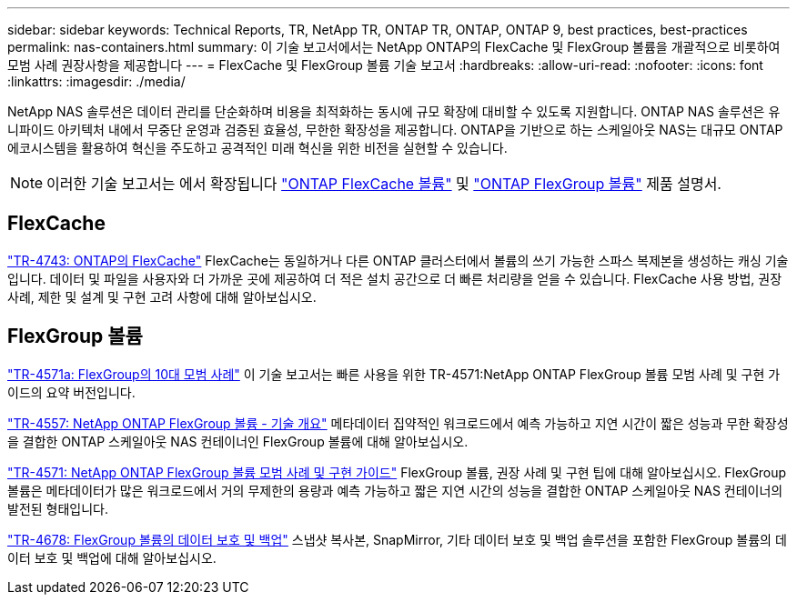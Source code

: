 ---
sidebar: sidebar 
keywords: Technical Reports, TR, NetApp TR, ONTAP TR, ONTAP, ONTAP 9, best practices, best-practices 
permalink: nas-containers.html 
summary: 이 기술 보고서에서는 NetApp ONTAP의 FlexCache 및 FlexGroup 볼륨을 개괄적으로 비롯하여 모범 사례 권장사항을 제공합니다 
---
= FlexCache 및 FlexGroup 볼륨 기술 보고서
:hardbreaks:
:allow-uri-read: 
:nofooter: 
:icons: font
:linkattrs: 
:imagesdir: ./media/


[role="lead"]
NetApp NAS 솔루션은 데이터 관리를 단순화하며 비용을 최적화하는 동시에 규모 확장에 대비할 수 있도록 지원합니다. ONTAP NAS 솔루션은 유니파이드 아키텍처 내에서 무중단 운영과 검증된 효율성, 무한한 확장성을 제공합니다. ONTAP을 기반으로 하는 스케일아웃 NAS는 대규모 ONTAP 에코시스템을 활용하여 혁신을 주도하고 공격적인 미래 혁신을 위한 비전을 실현할 수 있습니다.

[NOTE]
====
이러한 기술 보고서는 에서 확장됩니다 link:https://docs.netapp.com/us-en/ontap/task_nas_flexcache.html["ONTAP FlexCache 볼륨"] 및 link:https://docs.netapp.com/us-en/ontap/task_nas_provision_flexgroup.html["ONTAP FlexGroup 볼륨"] 제품 설명서.

====


== FlexCache

link:https://www.netapp.com/pdf.html?item=/media/7336-tr4743.pdf["TR-4743: ONTAP의 FlexCache"^]
FlexCache는 동일하거나 다른 ONTAP 클러스터에서 볼륨의 쓰기 가능한 스파스 복제본을 생성하는 캐싱 기술입니다. 데이터 및 파일을 사용자와 더 가까운 곳에 제공하여 더 적은 설치 공간으로 더 빠른 처리량을 얻을 수 있습니다. FlexCache 사용 방법, 권장 사례, 제한 및 설계 및 구현 고려 사항에 대해 알아보십시오.



== FlexGroup 볼륨

link:https://www.netapp.com/pdf.html?item=/media/17251-tr4571a.pdf["TR-4571a: FlexGroup의 10대 모범 사례"^]
이 기술 보고서는 빠른 사용을 위한 TR-4571:NetApp ONTAP FlexGroup 볼륨 모범 사례 및 구현 가이드의 요약 버전입니다.

link:https://www.netapp.com/pdf.html?item=/media/7337-tr4557.pdf["TR-4557: NetApp ONTAP FlexGroup 볼륨 - 기술 개요"^]
메타데이터 집약적인 워크로드에서 예측 가능하고 지연 시간이 짧은 성능과 무한 확장성을 결합한 ONTAP 스케일아웃 NAS 컨테이너인 FlexGroup 볼륨에 대해 알아보십시오.

link:https://www.netapp.com/pdf.html?item=/media/12385-tr4571.pdf["TR-4571: NetApp ONTAP FlexGroup 볼륨 모범 사례 및 구현 가이드"^]
FlexGroup 볼륨, 권장 사례 및 구현 팁에 대해 알아보십시오. FlexGroup 볼륨은 메타데이터가 많은 워크로드에서 거의 무제한의 용량과 예측 가능하고 짧은 지연 시간의 성능을 결합한 ONTAP 스케일아웃 NAS 컨테이너의 발전된 형태입니다.

link:https://www.netapp.com/pdf.html?item=/media/17064-tr4678.pdf["TR-4678: FlexGroup 볼륨의 데이터 보호 및 백업"^]
스냅샷 복사본, SnapMirror, 기타 데이터 보호 및 백업 솔루션을 포함한 FlexGroup 볼륨의 데이터 보호 및 백업에 대해 알아보십시오.
